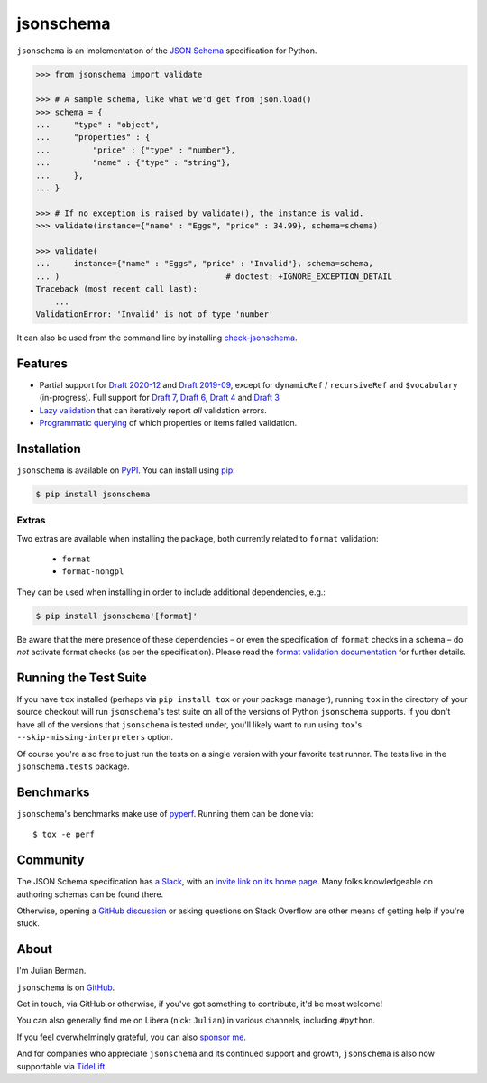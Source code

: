 ==========
jsonschema
==========

|PyPI| |Pythons| |CI| |ReadTheDocs| |Precommit| |Zenodo|

.. |PyPI| image:: https://img.shields.io/pypi/v/jsonschema.svg
   :alt: PyPI version
   :target: https://pypi.org/project/jsonschema/

.. |Pythons| image:: https://img.shields.io/pypi/pyversions/jsonschema.svg
   :alt: Supported Python versions
   :target: https://pypi.org/project/jsonschema/

.. |CI| image:: https://github.com/python-jsonschema/jsonschema/workflows/CI/badge.svg
  :alt: Build status
  :target: https://github.com/python-jsonschema/jsonschema/actions?query=workflow%3ACI

.. |ReadTheDocs| image:: https://readthedocs.org/projects/python-jsonschema/badge/?version=stable&style=flat
   :alt: ReadTheDocs status
   :target: https://python-jsonschema.readthedocs.io/en/stable/

.. |Precommit| image:: https://results.pre-commit.ci/badge/github/python-jsonschema/jsonschema/main.svg
   :alt: pre-commit.ci status
   :target: https://results.pre-commit.ci/latest/github/python-jsonschema/jsonschema/main

.. |Zenodo| image:: https://zenodo.org/badge/3072629.svg
   :alt: Zenodo DOI
   :target: https://zenodo.org/badge/latestdoi/3072629


``jsonschema`` is an implementation of the `JSON Schema <https://json-schema.org>`_ specification for Python.

.. code:: python

    >>> from jsonschema import validate

    >>> # A sample schema, like what we'd get from json.load()
    >>> schema = {
    ...     "type" : "object",
    ...     "properties" : {
    ...         "price" : {"type" : "number"},
    ...         "name" : {"type" : "string"},
    ...     },
    ... }

    >>> # If no exception is raised by validate(), the instance is valid.
    >>> validate(instance={"name" : "Eggs", "price" : 34.99}, schema=schema)

    >>> validate(
    ...     instance={"name" : "Eggs", "price" : "Invalid"}, schema=schema,
    ... )                                   # doctest: +IGNORE_EXCEPTION_DETAIL
    Traceback (most recent call last):
        ...
    ValidationError: 'Invalid' is not of type 'number'

It can also be used from the command line by installing `check-jsonschema <https://github.com/python-jsonschema/check-jsonschema>`_.

Features
--------

* Partial support for `Draft 2020-12 <https://python-jsonschema.readthedocs.io/en/latest/api/jsonschema/validators/#jsonschema.validators.Draft202012Validator>`_ and `Draft 2019-09 <https://python-jsonschema.readthedocs.io/en/latest/api/jsonschema/validators/#jsonschema.validators.Draft201909Validator>`_, except for ``dynamicRef`` / ``recursiveRef`` and ``$vocabulary`` (in-progress).
  Full support for `Draft 7 <https://python-jsonschema.readthedocs.io/en/latest/api/jsonschema/validators/#jsonschema.validators.Draft7Validator>`_, `Draft 6 <https://python-jsonschema.readthedocs.io/en/latest/api/jsonschema/validators/#jsonschema.validators.Draft6Validator>`_, `Draft 4 <https://python-jsonschema.readthedocs.io/en/latest/api/jsonschema/validators/#jsonschema.validators.Draft4Validator>`_ and `Draft 3 <https://python-jsonschema.readthedocs.io/en/latest/api/jsonschema/validators/#jsonschema.validators.Draft3Validator>`_

* `Lazy validation <https://python-jsonschema.readthedocs.io/en/latest/api/jsonschema/protocols/#jsonschema.protocols.Validator.iter_errors>`_ that can iteratively report *all* validation errors.

* `Programmatic querying <https://python-jsonschema.readthedocs.io/en/latest/errors/>`_ of which properties or items failed validation.


Installation
------------

``jsonschema`` is available on `PyPI <https://pypi.org/project/jsonschema/>`_. You can install using `pip <https://pip.pypa.io/en/stable/>`_:

.. code:: bash

    $ pip install jsonschema


Extras
======

Two extras are available when installing the package, both currently related to ``format`` validation:

    * ``format``
    * ``format-nongpl``

They can be used when installing in order to include additional dependencies, e.g.:

.. code:: bash

    $ pip install jsonschema'[format]'

Be aware that the mere presence of these dependencies – or even the specification of ``format`` checks in a schema – do *not* activate format checks (as per the specification).
Please read the `format validation documentation <https://python-jsonschema.readthedocs.io/en/latest/validate/#validating-formats>`_ for further details.

.. start cut from PyPI

Running the Test Suite
----------------------

If you have ``tox`` installed (perhaps via ``pip install tox`` or your package manager), running ``tox`` in the directory of your source checkout will run ``jsonschema``'s test suite on all of the versions of Python ``jsonschema`` supports.
If you don't have all of the versions that ``jsonschema`` is tested under, you'll likely want to run using ``tox``'s ``--skip-missing-interpreters`` option.

Of course you're also free to just run the tests on a single version with your favorite test runner.
The tests live in the ``jsonschema.tests`` package.


Benchmarks
----------

``jsonschema``'s benchmarks make use of `pyperf <https://pyperf.readthedocs.io>`_.
Running them can be done via::

      $ tox -e perf


Community
---------

The JSON Schema specification has `a Slack <https://json-schema.slack.com>`_, with an `invite link on its home page <https://json-schema.org/>`_.
Many folks knowledgeable on authoring schemas can be found there.

Otherwise, opening a `GitHub discussion <https://github.com/python-jsonschema/jsonschema/discussions>`_ or asking questions on Stack Overflow are other means of getting help if you're stuck.

.. end cut from PyPI


About
-----

I'm Julian Berman.

``jsonschema`` is on `GitHub <https://github.com/python-jsonschema/jsonschema>`_.

Get in touch, via GitHub or otherwise, if you've got something to contribute, it'd be most welcome!

You can also generally find me on Libera (nick: ``Julian``) in various channels, including ``#python``.

If you feel overwhelmingly grateful, you can also `sponsor me <https://github.com/sponsors/Julian/>`_.

And for companies who appreciate ``jsonschema`` and its continued support and growth, ``jsonschema`` is also now supportable via `TideLift <https://tidelift.com/subscription/pkg/pypi-jsonschema?utm_source=pypi-jsonschema&utm_medium=referral&utm_campaign=readme>`_.
